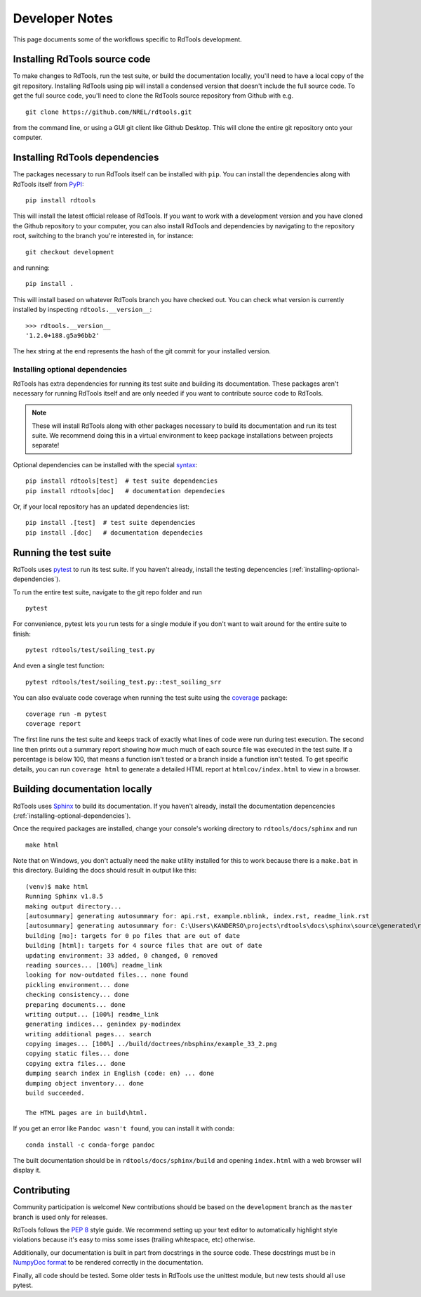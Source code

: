 .. _developer_notes:

Developer Notes
===============

This page documents some of the workflows specific to RdTools development.

Installing RdTools source code
------------------------------

To make changes to RdTools, run the test suite, or build the documentation
locally, you'll need to have a local copy of the git repository.
Installing RdTools using pip will install a condensed version that
doesn't include the full source code.  To get the full source code,
you'll need to clone the RdTools source repository from Github with e.g.

::

    git clone https://github.com/NREL/rdtools.git

from the command line, or using a GUI git client like Github Desktop.  This
will clone the entire git repository onto your computer.  

Installing RdTools dependencies
-------------------------------

The packages necessary to run RdTools itself can be installed with ``pip``.
You can install the dependencies along with RdTools itself from 
`PyPI <https://pypi.org/project/rdtools/>`_:

::

    pip install rdtools

This will install the latest official release of RdTools.  If you want to work
with a development version and you have cloned the Github repository to your
computer, you can also install RdTools and dependencies by navigating to the
repository root, switching to the branch you're interested in, for instance:

::

    git checkout development

and running:

::

    pip install .

This will install based on whatever RdTools branch you have checked out.  You
can check what version is currently installed by inspecting
``rdtools.__version__``:

::

    >>> rdtools.__version__
    '1.2.0+188.g5a96bb2'

The hex string at the end represents the hash of the git commit for your
installed version.

.. _installing-optional-dependencies:

Installing optional dependencies
~~~~~~~~~~~~~~~~~~~~~~~~~~~~~~~~

RdTools has extra dependencies for running its test suite and building its
documentation.  These packages aren't necessary for running RdTools itself and
are only needed if you want to contribute source code to RdTools.  

.. note::
    These will install RdTools along with other packages necessary to build its
    documentation and run its test suite.  We recommend doing this in a virtual
    environment to keep package installations between projects separate!

Optional dependencies can be installed with the special 
`syntax <https://setuptools.readthedocs.io/en/latest/setuptools.html#declaring-extras-optional-features-with-their-own-dependencies>`_:

::

    pip install rdtools[test]  # test suite dependencies
    pip install rdtools[doc]   # documentation dependecies

Or, if your local repository has an updated dependencies list:

::

    pip install .[test]  # test suite dependencies
    pip install .[doc]   # documentation dependecies


Running the test suite
----------------------

RdTools uses `pytest <https://docs.pytest.org/en/latest/>`_ to run its test
suite.  If you haven't already, install the testing depencencies
(:ref:`installing-optional-dependencies`).

To run the entire test suite, navigate to the git repo folder and run

::

    pytest

For convenience, pytest lets you run tests for a single module if you don't
want to wait around for the entire suite to finish:

::

    pytest rdtools/test/soiling_test.py

And even a single test function:

::

    pytest rdtools/test/soiling_test.py::test_soiling_srr

You can also evaluate code coverage when running the test suite using the 
`coverage <https://coverage.readthedocs.io>`_ package:

::

    coverage run -m pytest
    coverage report

The first line runs the test suite and keeps track of exactly what lines of
code were run during test execution.  The second line then prints out a
summary report showing how much much of each source file was
executed in the test suite.  If a percentage is below 100, that means a
function isn't tested or a branch inside a function isn't tested.  To get
specific details, you can run ``coverage html`` to generate a detailed HTML
report at ``htmlcov/index.html`` to view in a browser.  

Building documentation locally
------------------------------

RdTools uses `Sphinx <https://www.sphinx-doc.org/>`_ to build its documentation.
If you haven't already, install the documentation depencencies
(:ref:`installing-optional-dependencies`).

Once the required packages are installed, change your console's working
directory to ``rdtools/docs/sphinx`` and run

::

    make html

Note that on Windows, you don't actually need the ``make`` utility installed for
this to work because there is a ``make.bat`` in this directory.  Building the
docs should result in output like this:

::

    (venv)$ make html
    Running Sphinx v1.8.5
    making output directory...
    [autosummary] generating autosummary for: api.rst, example.nblink, index.rst, readme_link.rst
    [autosummary] generating autosummary for: C:\Users\KANDERSO\projects\rdtools\docs\sphinx\source\generated\rdtools.aggregation.aggregation_insol.rst, C:\Users\KANDERSO\projects\rdtools\docs\sphinx\source\generated\rdtools.aggregation.rst, C:\Users\KANDERSO\projects\rdtools\docs\sphinx\source\generated\rdtools.clearsky_temperature.get_clearsky_tamb.rst, C:\Users\KANDERSO\projects\rdtools\docs\sphinx\source\generated\rdtools.clearsky_temperature.rst, C:\Users\KANDERSO\projects\rdtools\docs\sphinx\source\generated\rdtools.degradation.degradation_classical_decomposition.rst, C:\Users\KANDERSO\projects\rdtools\docs\sphinx\source\generated\rdtools.degradation.degradation_ols.rst, C:\Users\KANDERSO\projects\rdtools\docs\sphinx\source\generated\rdtools.degradation.degradation_year_on_year.rst, C:\Users\KANDERSO\projects\rdtools\docs\sphinx\source\generated\rdtools.degradation.rst, C:\Users\KANDERSO\projects\rdtools\docs\sphinx\source\generated\rdtools.filtering.clip_filter.rst, C:\Users\KANDERSO\projects\rdtools\docs\sphinx\source\generated\rdtools.filtering.csi_filter.rst, ..., C:\Users\KANDERSO\projects\rdtools\docs\sphinx\source\generated\rdtools.normalization.normalize_with_pvwatts.rst, C:\Users\KANDERSO\projects\rdtools\docs\sphinx\source\generated\rdtools.normalization.normalize_with_sapm.rst, C:\Users\KANDERSO\projects\rdtools\docs\sphinx\source\generated\rdtools.normalization.pvwatts_dc_power.rst, C:\Users\KANDERSO\projects\rdtools\docs\sphinx\source\generated\rdtools.normalization.rst, C:\Users\KANDERSO\projects\rdtools\docs\sphinx\source\generated\rdtools.normalization.sapm_dc_power.rst, C:\Users\KANDERSO\projects\rdtools\docs\sphinx\source\generated\rdtools.normalization.t_step_nanoseconds.rst, C:\Users\KANDERSO\projects\rdtools\docs\sphinx\source\generated\rdtools.normalization.trapz_aggregate.rst, C:\Users\KANDERSO\projects\rdtools\docs\sphinx\source\generated\rdtools.soiling.rst, C:\Users\KANDERSO\projects\rdtools\docs\sphinx\source\generated\rdtools.soiling.soiling_srr.rst, C:\Users\KANDERSO\projects\rdtools\docs\sphinx\source\generated\rdtools.soiling.srr_analysis.rst
    building [mo]: targets for 0 po files that are out of date
    building [html]: targets for 4 source files that are out of date
    updating environment: 33 added, 0 changed, 0 removed
    reading sources... [100%] readme_link
    looking for now-outdated files... none found
    pickling environment... done
    checking consistency... done
    preparing documents... done
    writing output... [100%] readme_link
    generating indices... genindex py-modindex
    writing additional pages... search
    copying images... [100%] ../build/doctrees/nbsphinx/example_33_2.png
    copying static files... done
    copying extra files... done
    dumping search index in English (code: en) ... done
    dumping object inventory... done
    build succeeded.
    
    The HTML pages are in build\html.

If you get an error like ``Pandoc wasn't found``, you can install it with conda:

::

    conda install -c conda-forge pandoc

The built documentation should be in ``rdtools/docs/sphinx/build`` and opening
``index.html`` with a web browser will display it.

Contributing
------------

Community participation is welcome!  New contributions should be based on the
``development`` branch as the ``master`` branch is used only for releases.  

RdTools follows the `PEP 8 <https://www.python.org/dev/peps/pep-0008/>`_ style guide.
We recommend setting up your text editor to automatically highlight style
violations because it's easy to miss some isses (trailing whitespace, etc) otherwise.

Additionally, our documentation is built in part from docstrings in the source
code.  These docstrings must be in `NumpyDoc format <https://numpydoc.readthedocs.io/en/latest/format.html>`_
to be rendered correctly in the documentation.  

Finally, all code should be tested.  Some older tests in RdTools use the unittest
module, but new tests should all use pytest. 